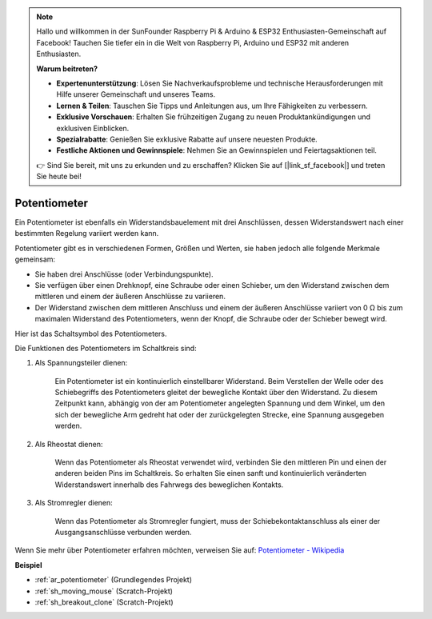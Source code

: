 .. note::

    Hallo und willkommen in der SunFounder Raspberry Pi & Arduino & ESP32 Enthusiasten-Gemeinschaft auf Facebook! Tauchen Sie tiefer ein in die Welt von Raspberry Pi, Arduino und ESP32 mit anderen Enthusiasten.

    **Warum beitreten?**

    - **Expertenunterstützung**: Lösen Sie Nachverkaufsprobleme und technische Herausforderungen mit Hilfe unserer Gemeinschaft und unseres Teams.
    - **Lernen & Teilen**: Tauschen Sie Tipps und Anleitungen aus, um Ihre Fähigkeiten zu verbessern.
    - **Exklusive Vorschauen**: Erhalten Sie frühzeitigen Zugang zu neuen Produktankündigungen und exklusiven Einblicken.
    - **Spezialrabatte**: Genießen Sie exklusive Rabatte auf unsere neuesten Produkte.
    - **Festliche Aktionen und Gewinnspiele**: Nehmen Sie an Gewinnspielen und Feiertagsaktionen teil.

    👉 Sind Sie bereit, mit uns zu erkunden und zu erschaffen? Klicken Sie auf [|link_sf_facebook|] und treten Sie heute bei!

.. _cpn_potentiometer:

Potentiometer
===============

.. image:: img/potentiometer.png
    :align: center
    :width: 150

Ein Potentiometer ist ebenfalls ein Widerstandsbauelement mit drei Anschlüssen, dessen Widerstandswert nach einer bestimmten Regelung variiert werden kann.

Potentiometer gibt es in verschiedenen Formen, Größen und Werten, sie haben jedoch alle folgende Merkmale gemeinsam:

* Sie haben drei Anschlüsse (oder Verbindungspunkte).
* Sie verfügen über einen Drehknopf, eine Schraube oder einen Schieber, um den Widerstand zwischen dem mittleren und einem der äußeren Anschlüsse zu variieren.
* Der Widerstand zwischen dem mittleren Anschluss und einem der äußeren Anschlüsse variiert von 0 Ω bis zum maximalen Widerstand des Potentiometers, wenn der Knopf, die Schraube oder der Schieber bewegt wird.

Hier ist das Schaltsymbol des Potentiometers.

.. image:: img/potentiometer_symbol.png
    :align: center
    :width: 400

Die Funktionen des Potentiometers im Schaltkreis sind:

#. Als Spannungsteiler dienen:

    Ein Potentiometer ist ein kontinuierlich einstellbarer Widerstand. Beim Verstellen der Welle oder des Schiebegriffs des Potentiometers gleitet der bewegliche Kontakt über den Widerstand. Zu diesem Zeitpunkt kann, abhängig von der am Potentiometer angelegten Spannung und dem Winkel, um den sich der bewegliche Arm gedreht hat oder der zurückgelegten Strecke, eine Spannung ausgegeben werden.

#. Als Rheostat dienen:

    Wenn das Potentiometer als Rheostat verwendet wird, verbinden Sie den mittleren Pin und einen der anderen beiden Pins im Schaltkreis. So erhalten Sie einen sanft und kontinuierlich veränderten Widerstandswert innerhalb des Fahrwegs des beweglichen Kontakts.

#. Als Stromregler dienen:

    Wenn das Potentiometer als Stromregler fungiert, muss der Schiebekontaktanschluss als einer der Ausgangsanschlüsse verbunden werden.

Wenn Sie mehr über Potentiometer erfahren möchten, verweisen Sie auf: `Potentiometer - Wikipedia <https://en.wikipedia.org/wiki/Potentiometer>`_

**Beispiel**

* :ref:`ar_potentiometer` (Grundlegendes Projekt)
* :ref:`sh_moving_mouse` (Scratch-Projekt)
* :ref:`sh_breakout_clone` (Scratch-Projekt)
